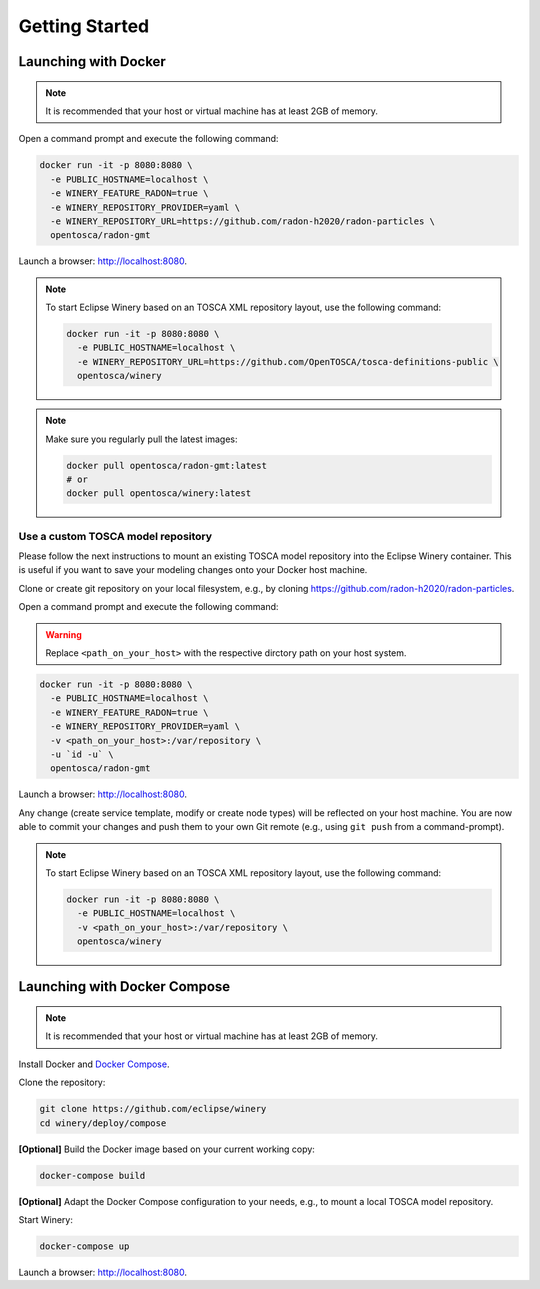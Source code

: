 .. Copyright (c) 2020 Contributors to the Eclipse Foundation

.. See the NOTICE file(s) distributed with this work for additional
.. information regarding copyright ownership.

.. This program and the accompanying materials are made available under the
.. terms of the Eclipse Public License 2.0 which is available at
.. http://www.eclipse.org/legal/epl-2.0, or the Apache Software License 2.0
.. which is available at https://www.apache.org/licenses/LICENSE-2.0.

.. SPDX-License-Identifier: EPL-2.0 OR Apache-2.0

.. _getting_started:


Getting Started
###############

Launching with Docker
*********************

.. note::
   It is recommended that your host or virtual machine has at least 2GB of memory.

Open a command prompt and execute the following command:

.. code-block::

   docker run -it -p 8080:8080 \
     -e PUBLIC_HOSTNAME=localhost \
     -e WINERY_FEATURE_RADON=true \
     -e WINERY_REPOSITORY_PROVIDER=yaml \
     -e WINERY_REPOSITORY_URL=https://github.com/radon-h2020/radon-particles \
     opentosca/radon-gmt

Launch a browser: `<http://localhost:8080>`_.

.. note::
   To start Eclipse Winery based on an TOSCA XML repository layout, use the following command:

   .. code-block::

      docker run -it -p 8080:8080 \
        -e PUBLIC_HOSTNAME=localhost \
        -e WINERY_REPOSITORY_URL=https://github.com/OpenTOSCA/tosca-definitions-public \
        opentosca/winery

.. note:: 
   Make sure you regularly pull the latest images:

   .. code-block::

      docker pull opentosca/radon-gmt:latest
      # or
      docker pull opentosca/winery:latest


Use a custom TOSCA model repository
-----------------------------------

Please follow the next instructions to mount an existing TOSCA model repository into the Eclipse Winery container.
This is useful if you want to save your modeling changes onto your Docker host machine. 

Clone or create git repository on your local filesystem, e.g., by cloning `<https://github.com/radon-h2020/radon-particles>`_.

Open a command prompt and execute the following command:

.. warning::
   Replace ``<path_on_your_host>`` with the respective dirctory path on your host system.

.. code-block::

   docker run -it -p 8080:8080 \
     -e PUBLIC_HOSTNAME=localhost \
     -e WINERY_FEATURE_RADON=true \
     -e WINERY_REPOSITORY_PROVIDER=yaml \
     -v <path_on_your_host>:/var/repository \
     -u `id -u` \
     opentosca/radon-gmt

Launch a browser: `<http://localhost:8080>`_.

Any change (create service template, modify or create node types) will be reflected on your host machine.
You are now able to commit your changes and push them to your own Git remote (e.g., using ``git push`` from a command-prompt).

.. note::
   To start Eclipse Winery based on an TOSCA XML repository layout, use the following command:

   .. code-block::

      docker run -it -p 8080:8080 \
        -e PUBLIC_HOSTNAME=localhost \
        -v <path_on_your_host>:/var/repository \
        opentosca/winery


Launching with Docker Compose
*****************************

.. note::
   It is recommended that your host or virtual machine has at least 2GB of memory.

Install Docker and `Docker Compose <https://docs.docker.com/compose>`_.

Clone the repository:

.. code-block::

   git clone https://github.com/eclipse/winery
   cd winery/deploy/compose

**[Optional]** Build the Docker image based on your current working copy:
  
.. code-block::

   docker-compose build

**[Optional]** Adapt the Docker Compose configuration to your needs, e.g., to mount a local TOSCA model repository.

Start Winery:

.. code-block::

   docker-compose up

Launch a browser: `<http://localhost:8080>`_.
